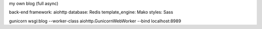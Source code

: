 my own blog (full async)

back-end framework: aiohttp
database: Redis
template_engine: Mako
styles: Sass


gunicorn wsgi:blog --worker-class aiohttp.GunicornWebWorker --bind localhost:8989